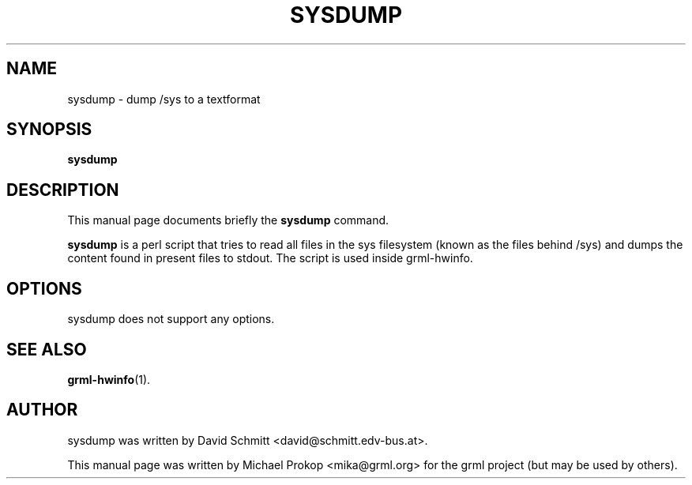 .TH SYSDUMP 8
.SH NAME
sysdump \- dump /sys to a textformat
.SH SYNOPSIS
.B sysdump
.SH DESCRIPTION
This manual page documents briefly the
.B sysdump
command.
.PP
\fBsysdump\fP is a perl script that tries to read all files in the
sys filesystem (known as the files behind /sys) and dumps the content
found in present files to stdout. The script is used inside grml-hwinfo.
.SH OPTIONS
sysdump does not support any options.
.SH SEE ALSO
.BR grml-hwinfo (1).
.br
.SH AUTHOR
sysdump was written by David Schmitt <david@schmitt.edv-bus.at>.
.PP
This manual page was written by Michael Prokop <mika@grml.org>
for the grml project (but may be used by others).

